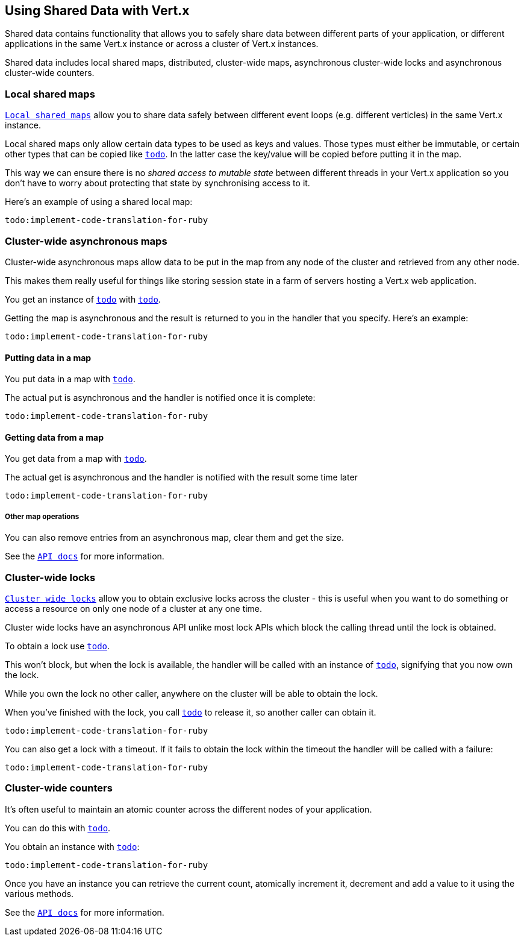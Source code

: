 == Using Shared Data with Vert.x

Shared data contains functionality that allows you to safely share data between different parts of your application,
or different applications in the same Vert.x instance or across a cluster of Vert.x instances.

Shared data includes local shared maps, distributed, cluster-wide maps, asynchronous cluster-wide locks and
asynchronous cluster-wide counters.

=== Local shared maps

`link:yardoc/Vertx/LocalMap.html[Local shared maps]` allow you to share data safely between different event
loops (e.g. different verticles) in the same Vert.x instance.

Local shared maps only allow certain data types to be used as keys and values. Those types must either be immutable,
or certain other types that can be copied like `link:yardoc/Vertx/Buffer.html[todo]`. In the latter case the key/value
will be copied before putting it in the map.

This way we can ensure there is no _shared access to mutable state_ between different threads in your Vert.x application
so you don't have to worry about protecting that state by synchronising access to it.

Here's an example of using a shared local map:

[source,ruby]
----
todo:implement-code-translation-for-ruby
----

=== Cluster-wide asynchronous maps

Cluster-wide asynchronous maps allow data to be put in the map from any node of the cluster and retrieved from any
other node.

This makes them really useful for things like storing session state in a farm of servers hosting a Vert.x web
application.

You get an instance of `link:yardoc/Vertx/AsyncMap.html[todo]` with
`link:yardoc/Vertx/SharedData.html#get_cluster_wide_map-instance_method[todo]`.

Getting the map is asynchronous and the result is returned to you in the handler that you specify. Here's an example:

[source,ruby]
----
todo:implement-code-translation-for-ruby
----

==== Putting data in a map

You put data in a map with `link:yardoc/Vertx/AsyncMap.html#put-instance_method[todo]`.

The actual put is asynchronous and the handler is notified once it is complete:

[source,ruby]
----
todo:implement-code-translation-for-ruby
----

==== Getting data from a map

You get data from a map with `link:yardoc/Vertx/AsyncMap.html#get-instance_method[todo]`.

The actual get is asynchronous and the handler is notified with the result some time later

[source,ruby]
----
todo:implement-code-translation-for-ruby
----

===== Other map operations

You can also remove entries from an asynchronous map, clear them and get the size.

See the `link:yardoc/Vertx/AsyncMap.html[API docs]` for more information.

=== Cluster-wide locks

`link:yardoc/Vertx/Lock.html[Cluster wide locks]` allow you to obtain exclusive locks across the cluster -
this is useful when you want to do something or access a resource on only one node of a cluster at any one time.

Cluster wide locks have an asynchronous API unlike most lock APIs which block the calling thread until the lock
is obtained.

To obtain a lock use `link:yardoc/Vertx/SharedData.html#get_lock-instance_method[todo]`.

This won't block, but when the lock is available, the handler will be called with an instance of `link:yardoc/Vertx/Lock.html[todo]`,
signifying that you now own the lock.

While you own the lock no other caller, anywhere on the cluster will be able to obtain the lock.

When you've finished with the lock, you call `link:yardoc/Vertx/Lock.html#release-instance_method[todo]` to release it, so
another caller can obtain it.

[source,ruby]
----
todo:implement-code-translation-for-ruby
----

You can also get a lock with a timeout. If it fails to obtain the lock within the timeout the handler will be called
with a failure:

[source,ruby]
----
todo:implement-code-translation-for-ruby
----

=== Cluster-wide counters

It's often useful to maintain an atomic counter across the different nodes of your application.

You can do this with `link:yardoc/Vertx/Counter.html[todo]`.

You obtain an instance with `link:yardoc/Vertx/SharedData.html#get_counter-instance_method[todo]`:

[source,ruby]
----
todo:implement-code-translation-for-ruby
----

Once you have an instance you can retrieve the current count, atomically increment it, decrement and add a value to
it using the various methods.

See the `link:yardoc/Vertx/Counter.html[API docs]` for more information.